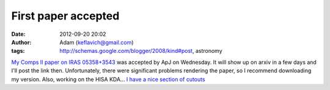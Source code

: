 First paper accepted
####################
:date: 2012-09-20 20:02
:author: Adam (keflavich@gmail.com)
:tags: http://schemas.google.com/blogger/2008/kind#post, astronomy

`My Comps II paper on IRAS 05358+3543`_ was accepted by ApJ on
Wednesday. It will show up on arxiv in a few days and I'll post the link
then. Unfortunately, there were significant problems rendering the
paper, so I recommend downloading my version.
Also, working on the HISA KDA... `I have a nice section of cutouts`_

.. _My Comps II paper on IRAS 05358+3543: http://casa.colorado.edu/~ginsbura/iras05358.htm
.. _I have a nice section of cutouts: http://eta.colorado.edu/cutouts/

